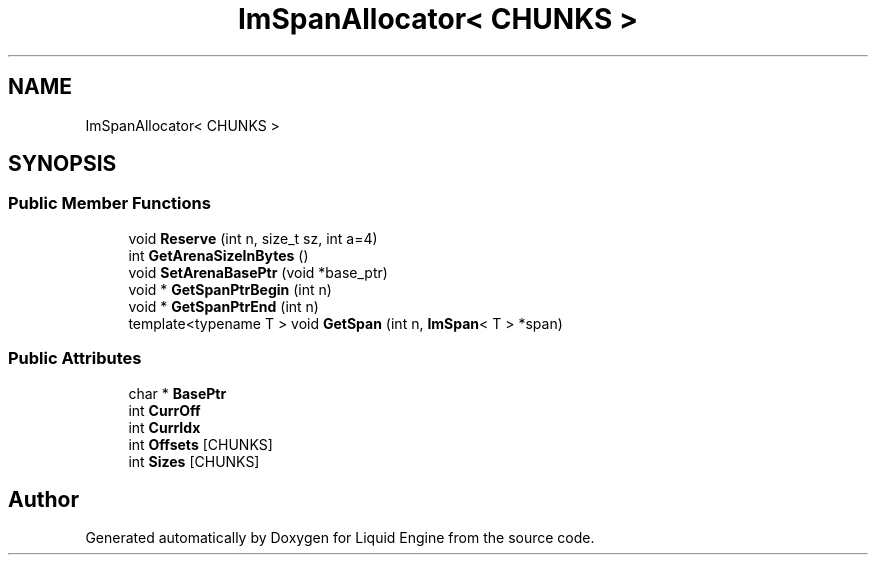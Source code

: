 .TH "ImSpanAllocator< CHUNKS >" 3 "Wed Apr 3 2024" "Liquid Engine" \" -*- nroff -*-
.ad l
.nh
.SH NAME
ImSpanAllocator< CHUNKS >
.SH SYNOPSIS
.br
.PP
.SS "Public Member Functions"

.in +1c
.ti -1c
.RI "void \fBReserve\fP (int n, size_t sz, int a=4)"
.br
.ti -1c
.RI "int \fBGetArenaSizeInBytes\fP ()"
.br
.ti -1c
.RI "void \fBSetArenaBasePtr\fP (void *base_ptr)"
.br
.ti -1c
.RI "void * \fBGetSpanPtrBegin\fP (int n)"
.br
.ti -1c
.RI "void * \fBGetSpanPtrEnd\fP (int n)"
.br
.ti -1c
.RI "template<typename T > void \fBGetSpan\fP (int n, \fBImSpan\fP< T > *span)"
.br
.in -1c
.SS "Public Attributes"

.in +1c
.ti -1c
.RI "char * \fBBasePtr\fP"
.br
.ti -1c
.RI "int \fBCurrOff\fP"
.br
.ti -1c
.RI "int \fBCurrIdx\fP"
.br
.ti -1c
.RI "int \fBOffsets\fP [CHUNKS]"
.br
.ti -1c
.RI "int \fBSizes\fP [CHUNKS]"
.br
.in -1c

.SH "Author"
.PP 
Generated automatically by Doxygen for Liquid Engine from the source code\&.
